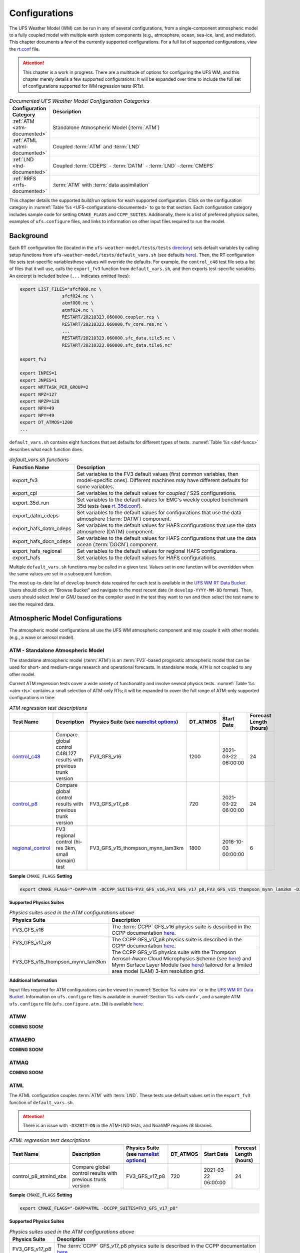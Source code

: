 .. |nbsp| unicode:: 0xA0 
   :trim:

.. role:: raw-html(raw)
    :format: html

.. _Configurations:

*************************
Configurations
*************************

The UFS Weather Model (WM) can be run in any of several configurations, from a single-component atmospheric 
model to a fully coupled model with multiple earth system components (e.g., atmosphere, ocean, sea-ice, land, and 
mediator). This chapter documents a few of the currently supported configurations. For a full list of 
supported configurations, view the `rt.conf <https://github.com/ufs-community/ufs-weather-model/blob/develop/tests/rt.conf>`__ file. 

.. attention::

   This chapter is a work in progress. There are a multitude of options for configuring the UFS WM, 
   and this chapter merely details a few supported configurations. It will be expanded over time
   to include the full set of configurations supported for WM regression tests (RTs). 

.. _UFS-configurations-documented:

.. list-table:: *Documented UFS Weather Model Configuration Categories*
   :widths: 10 70
   :header-rows: 1
   
   * - Configuration Category
     - Description
   * - :ref:`ATM <atm-documented>`
     - Standalone Atmospheric Model (:term:`ATM`)
   * - :ref:`ATML <atml-documented>`
     - Coupled :term:`ATM` and :term:`LND`
   * - :ref:`LND <lnd-documented>`
     - Coupled :term:`CDEPS` - :term:`DATM` - :term:`LND` -:term:`CMEPS`
   * - :ref:`RRFS <rrfs-documented>`
     - :term:`ATM` with :term:`data assimilation`

This chapter details the supported build/run options for each supported configuration. 
Click on the configuration category in :numref:`Table %s <UFS-configurations-documented>` 
to go to that section. Each configuration category includes sample code for setting ``CMAKE_FLAGS`` and ``CCPP_SUITES``. 
Additionally, there is a list of preferred physics suites, examples of ``ufs.configure`` files, 
and links to information on other input files required to run the model. 

============
Background
============

Each RT configuration file (located in the ``ufs-weather-model/tests/tests`` 
`directory <https://github.com/ufs-community/ufs-weather-model/tree/develop/tests/tests>`__) 
sets default variables by calling setup functions from ``ufs-weather-model/tests/default_vars.sh`` 
(see defaults `here <https://github.com/ufs-community/ufs-weather-model/blob/develop/tests/default_vars.sh>`__). 
Then, the RT configuration file sets test-specific variablesthese values will override 
the defaults. For example, the ``control_c48`` test file sets a list of files that 
it will use, calls the ``export_fv3`` function from ``default_vars.sh``, and then exports 
test-specific variables. An excerpt is included below (``...`` indicates omitted lines): 

.. code-block:: console

   export LIST_FILES="sfcf000.nc \
                   sfcf024.nc \
                   atmf000.nc \
                   atmf024.nc \
                   RESTART/20210323.060000.coupler.res \
                   RESTART/20210323.060000.fv_core.res.nc \
                   ...
                   RESTART/20210323.060000.sfc_data.tile5.nc \
                   RESTART/20210323.060000.sfc_data.tile6.nc"

   export_fv3

   export INPES=1
   export JNPES=1
   export WRTTASK_PER_GROUP=2
   export NPZ=127
   export NPZP=128
   export NPX=49
   export NPY=49
   export DT_ATMOS=1200
   ...

``default_vars.sh`` contains eight functions that set defaults for different types of tests. :numref:`Table %s <def-funcs>` describes what each function does. 

.. _def-funcs:

.. list-table:: *default_vars.sh functions*
   :widths: 10 70
   :header-rows: 1
   
   * - Function Name
     - Description
   * - export_fv3
     - Set variables to the FV3 default values (first common variables, then model-specific ones). Different machines may have different defaults for some variables. 
   * - export_cpl
     - Set variables to the default values for *coupled* / S2S configurations. 
   * - export_35d_run
     - Set variables to the default values for EMC's weekly coupled benchmark 35d tests (see `rt_35d.conf <https://github.com/ufs-community/ufs-weather-model/blob/develop/tests/rt_35d.conf>`__). 
   * - export_datm_cdeps
     - Set variables to the default values for configurations that use the data atmosphere (:term:`DATM`) component. 
   * - export_hafs_datm_cdeps
     - Set variables to the default values for HAFS configurations that use the data atmosphere (DATM) component. 
   * - export_hafs_docn_cdeps
     - Set variables to the default values for HAFS configurations that use the data ocean (:term:`DOCN`) component. 
   * - export_hafs_regional
     - Set variables to the default values for regional HAFS configurations. 
   * - export_hafs
     - Set variables to the default values for HAFS configurations. 

Multiple ``default_vars.sh`` functions may be called in a given test. Values set in one
function will be overridden when the same values are set in a subsequent function. 

The most up-to-date list of ``develop`` branch data required for each test is available in 
the `UFS WM RT Data Bucket <https://registry.opendata.aws/noaa-ufs-regtests/>`__.
Users should click on "Browse Bucket" and navigate to the most recent date (in ``develop-YYYY-MM-DD`` format).
Then, users should select *Intel* or *GNU* based on the compiler used in the test they 
want to run and then select the test name to see the required data. 

====================================
Atmospheric Model Configurations
====================================

The atmospheric model configurations all use the UFS WM atmospheric component 
and may couple it with other models (e.g., a wave or aerosol model).

.. _atm-documented:

ATM - Standalone Atmospheric Model
=====================================

The standalone atmospheric model (:term:`ATM`) is an :term:`FV3`-based prognostic 
atmospheric model that can be used for short- and medium-range research and operational 
forecasts. In standalone mode, ``ATM`` is not coupled to any other model. 

Current ATM regression tests cover a wide variety of functionality and involve several 
physics tests. :numref:`Table %s <atm-rts>` contains a small selection of ATM-only RTs; 
it will be expanded to cover the full range of ATM-only supported configurations in time: 

.. _atm-rts:

.. list-table:: *ATM regression test descriptions*
   :widths: 10 40 10 10 15 5
   :header-rows: 1

   * - Test Name
     - Description
     - Physics Suite (see `namelist options <https://dtcenter.ucar.edu/GMTB/v6.0.0/sci_doc/_c_c_p_psuite_nml_desp.html>`__)
     - DT_ATMOS
     - Start Date
     - Forecast Length (hours)
   * - `control_c48 <https://github.com/ufs-community/ufs-weather-model/blob/develop/tests/tests/control_c48>`__
     - Compare global control C48L127 results with previous trunk version
     - FV3_GFS_v16
     - 1200
     - 2021-03-22 06:00:00
     - 24
   * - `control_p8 <https://github.com/ufs-community/ufs-weather-model/blob/develop/tests/tests/control_p8>`__
     - Compare global control results with previous trunk version
     - FV3_GFS_v17_p8
     - 720
     - 2021-03-22 06:00:00
     - 24
   * - `regional_control <https://github.com/ufs-community/ufs-weather-model/blob/develop/tests/tests/regional_control>`__
     - FV3 regional control (hi-res 3km, small domain) test
     - FV3_GFS_v15_thompson_mynn_lam3km
     - 1800
     - 2016-10-03 00:00:00
     - 6

**Sample** ``CMAKE_FLAGS`` **Setting**

.. code-block:: console

    export CMAKE_FLAGS="-DAPP=ATM -DCCPP_SUITES=FV3_GFS_v16,FV3_GFS_v17_p8,FV3_GFS_v15_thompson_mynn_lam3km -D32BIT=ON"

**Supported Physics Suites**

.. list-table:: *Physics suites used in the ATM configurations above*
   :widths: 10 50
   :header-rows: 1

   * - Physics Suite
     - Description
   * - FV3_GFS_v16
     - The :term:`CCPP` GFS_v16 physics suite is described in the CCPP documentation `here <https://dtcenter.ucar.edu/GMTB/v6.0.0/sci_doc/_g_f_s_v16_page.html>`__.
   * - FV3_GFS_v17_p8
     - The CCPP GFS_v17_p8 physics suite is described in the CCPP documentation `here <https://dtcenter.ucar.edu/GMTB/v6.0.0/sci_doc/_g_f_s_v17_p8_page.html>`__. 
   * - FV3_GFS_v15_thompson_mynn_lam3km
     - The CCPP GFS_v15 physics suite with the Thompson Aerosol-Aware Cloud Microphysics Scheme 
       (see `here <https://dtcenter.ucar.edu/GMTB/v6.0.0/sci_doc/_t_h_o_m_p_s_o_n.html>`__) and 
       Mynn Surface Layer Module (see `here <https://dtcenter.ucar.edu/GMTB/v6.0.0/sci_doc/group__mynn__sfc.html>`__) 
       tailored for a limited area model (LAM) 3-km resolution grid.

**Additional Information**

Input files required for ATM configurations can be viewed in :numref:`Section %s <atm-in>`
or in the `UFS WM RT Data Bucket <https://registry.opendata.aws/noaa-ufs-regtests/>`__. 
Information on ``ufs.configure`` files is available in :numref:`Section %s <ufs-conf>`,
and a sample ATM ``ufs.configure`` file (``ufs.configure.atm.IN``) is available 
`here <https://github.com/ufs-community/ufs-weather-model/blob/develop/tests/parm/ufs.configure.atm.IN>`__.


ATMW
=======

**COMING SOON!**

ATMAERO
=========

**COMING SOON!**

ATMAQ
=======

**COMING SOON!**

.. _atml-documented:

ATML
======

The ATML configuration couples :term:`ATM` with :term:`LND`. 
These tests use default values set in the ``export_fv3`` function of ``default_vars.sh``. 

.. attention::
   There is an issue with ``-D32BIT=ON`` in the ATM-LND tests, and NoahMP requires r8 libraries.

.. COMMENT: Should "r8" be "p8"?

.. _atml-rts:

.. list-table:: *ATML regression test descriptions*
   :widths: 10 40 10 10 15 5
   :header-rows: 1

   * - Test Name
     - Description
     - Physics Suite (see `namelist options <https://dtcenter.ucar.edu/GMTB/v6.0.0/sci_doc/_c_c_p_psuite_nml_desp.html>`__)
     - DT_ATMOS
     - Start Date
     - Forecast Length (hours)
   * - control_p8_atmlnd_sbs
     - Compare global control results with previous trunk version
     - FV3_GFS_v17_p8
     - 720
     - 2021-03-22 06:00:00
     - 24

**Sample** ``CMAKE_FLAGS`` **Setting**

.. code-block:: console

    export CMAKE_FLAGS="-DAPP=ATML -DCCPP_SUITES=FV3_GFS_v17_p8"


**Supported Physics Suites**

.. list-table:: *Physics suites used in the ATM configurations above*
   :widths: 10 50
   :header-rows: 1

   * - Physics Suite
     - Description
   * - FV3_GFS_v17_p8
     - The :term:`CCPP` GFS_v17_p8 physics suite is described in the CCPP documentation `here <https://dtcenter.ucar.edu/GMTB/v6.0.0/sci_doc/_g_f_s_v17_p8_page.html>`__. 

**Additional Information**

Input files required for ATML configurations can be viewed in :numref:`Section %s (ATM) <atm-in>` 
and :numref:`Section %s (LND) <lnd-in>` or in the `UFS WM RT Data Bucket <https://registry.opendata.aws/noaa-ufs-regtests/>`__. 
Information on ``ufs.configure`` files is available in :numref:`Section %s <ufs-conf>`,
and a sample ATML ``ufs.configure`` file (``ufs.configure.atm_lnd.IN``) is available 
`here <https://github.com/ufs-community/ufs-weather-model/blob/develop/tests/parm/ufs.configure.atm_lnd.IN>`__.


.. _rrfs-documented:

=======================================
Rapid Refresh Forecast System (RRFS)
=======================================

The RRFS configurations use an :term:`ATM`-only configuration on a high-resolution 
regional grid with data assimilation capabilities. 
These tests use the default values set in the ``export_fv3``, ``export_rap_common``, ``export_rrfs_v1``, and/or ``export_hrrr_conus13km`` functions of ``default_vars.sh`` unless other values are explicitly set in a given test file. In all tests, the values in ``export_fv3`` are set first. Depending on the test, some of these values may be overriden by ``export_rrfs_v1`` (which includes values from ``export_rap_common``) or ``export_hrrr_conus13km``. :numref:`Table %s <rrfs-default-vars-comparison>` compares the values set in ``export_fv3`` to the values set in the other files where there is a difference. 

.. note:: 

   Values in italics indicate that the value is set in a function called by the indicated function. 

.. _rrfs-default-vars-comparison:

.. list-table:: *RRFS Default Variables*
   :widths: 50 10 10 10 10
   :header-rows: 1
   :stub-columns: 1

   * - Variable
     - export_fv3 
     - export_rap_common
     - export_rrfs_v1
     - export_hrrr_conus13km
   * - DATE (SYEAR-SMONTH-SDAY SHOUR:00:00)
     - 2016-10-03 00:00:00
     - 2021-03-22 06:00:00
     - *2021-03-22 06:00:00*
     - 2021-05-12 16:00:00
   * - Forecast Length in hours (FHMAX)
     - 24
     - *24*
     - *24*
     - 2
   * - CCPP_SUITE
     - None set (set in subsequent functions or test file)
     - None set
     - FV3_RRFS_v1beta
     - FV3_HRRR
   * - IMP_PHYSICS
     - 11
     - 8
     - *8*
     - 8
   * - DT_ATMOS
     - 1800
     - 300
     - *300*
     - 120
   * - OUTPUT_GRID
     - "'cubed_sphere_grid'"
     - 'gaussian_grid'
     - *'gaussian_grid'*
     - lambert_conformal
   * - NTILES
     - 6
     - *6*
     - *6*
     - 1
   * - WRITE_DOPOST
     - .false.
     - .true.
     - *.true.*
     - .false.
   * - NSTF_NAME
     - 2,1,1,0,5
     - '2,0,0,0,0'
     - *'2,0,0,0,0'*
     - *'2,0,0,0,0'*
   * - IAER
     - 111
     - 5111
     - *5111*
     - 1011
   * - NPX
     - 97
     - *97*
     - *97*
     - 397
   * - NPY
     - 97
     - *97*
     - *97*
     - 233
   * - NPZ
     - 64
     - 127
     - *127*
     - 65
   * - NPZP
     - 65
     - 128
     - *128*
     - 66
   * - INPES
     - 3 (``$INPES_dflt`` --- set in machine section)
     - *3*
     - *3*
     - 12
   * - JNPES
     - 8 (``$JNPES_dflt`` --- set in machine section)
     - *8*
     - *8*
     - 12
   * - UFS_CONFIGURE
     - ufs.configure.atm.IN
     - *ufs.configure.atm.IN*
     - *ufs.configure.atm.IN*
     - *ufs.configure.atm.IN*
   * - MODEL_CONFIGURE
     - model_configure.IN
     - *model_configure.IN*
     - *model_configure.IN*
     - model_configure_rrfs_conus13km.IN
   * - DIAG_TABLE
     - diag_table_gfsv16
     - *diag_table_gfsv16*
     - diag_table_rap_noah
     - diag_table_hrrr; 
   * - DIAG_TABLE_ADDITIONAL
     - Not set
     - Not set
     - Not set
     - diag_additional_rrfs_smoke
   * - FIELD_TABLE
     - field_table_gfsv16
     - field_table_thompson_aero_tke
     - *field_table_thompson_aero_tke*
     - field_table_thompson_aero_tke_smoke
   * - FV3_RUN
     - None set
     - control_run.IN
     - *control_run.IN*
     - rrfs_warm_run.IN
   * - INPUT_NML
     - None set
     - rap.nml.IN
     - *rap.nml.IN*
     - rrfs_conus13km_hrrr.nml.IN
   * - MAKE_NH
     - .true.
     - *.true.*
     - *.true.*
     - .false.
   * - NA_INIT
     - 1
     - *1*
     - *1*
     - 0
   * - LHEATSTRG
     - .true.
     - .false.
     - .false.
     - .false.
   * - SEDI_SEMI
     - .true.
     - *.true.*
     - *.true.*
     - .false.
   * - DECFL
     - 10
     - *10*
     - *10*
     - 8
   * - RRFS_SMOKE
     - .false.
     - *.false.*
     - *.false.*
     - .true.
   * - SEAS_OPT
     - 2
     - *2*
     - *2*
     - 0
   * - LKM
     - 0
     - *0*
     - *0*
     - 1
   * - SFCLAY_COMPUTE_FLUX
     - .false.
     - *.false.*
     - *.false.*
     - .true.
   * - ICLIQ_SW
     - 1
     - *1*
     - *1*
     - 2
   * - IOVR
     - 1
     - *1*
     - *1*
     - 3
   * - KICE
     - 2
     - 9
     - *9*
     - 9
   * - EXTERNAL_IC
     - .true.
     - *.true.*
     - *.true.*
     - .false.
   * - NGGPS_IC
     - .true.
     - *.true.*
     - *.true.*
     - .false.
   * - MOUNTAIN
     - .false.
     - *.false.*
     - *.false.*
     - .true.
   * - WARM_START
     - .false.
     - *.false.*
     - *.false.*
     - .true.
   * - RES_LATLON_DYNAMICS
     - "''"
     - *"''"*
     - *"''"*
     - "'fv3_increment.nc'"
   * - FHZERO
     - 6
     - *6*
     - *6*
     - 1.0
   * - PRINT_DIFF_PGR
     - .false.
     - *.false.*
     - *.false.*
     - .true.
   * - FHCYC
     - 24
     - *24*
     - *24*
     - 0.0
   * - CNVCLD
     - .true.
     - *.true.*
     - *.true.*
     - .false.
   * - CDMBWD
     - '0.14,1.8,1.0,1.0' (``${CDMBWD_c96}``)
     - *'0.14,1.8,1.0,1.0'*
     - *'0.14,1.8,1.0,1.0'*
     - '3.5,1.0'
   * - GWD_OPT
     - 1
     - *1*
     - *1*
     - 3
   * - DO_GSL_DRAG_LS_BL
     - .false.
     - *.false.*
     - *.false.*
     - .true.
   * - DO_GSL_DRAG_SS
     - .false.
     - *.false.*
     - *.false.*
     - .true.
   * - DO_GSL_DRAG_TOFD
     - .false.
     - *.false.*
     - *.false.*
     - .true.
   * - DNATS
     - 1
     - 0
     - *0*
     - 0
   * - DO_SAT_ADJ
     - .true.
     - .false.
     - *.false.*
     - .false.
   * - IALB 
     - 1
     - 2
     - *2*
     - 2
   * - IEMS
     - 1
     - 2
     - *2*
     - 2
   * - HYBEDMF
     - .true.
     - .false.
     - *.false.*
     - .false.
   * - DO_MYNNEDMF
     - .false.
     - .true.
     - *.true.*
     - .true.
   * - DO_MYNNSFCLAY
     - .false.
     - .true.
     - *.true.*
     - .true.
   * - DO_MYJPBL
     - .false.
     - *.false.*
     - *.false.*
     - .true.
   * - DO_DEEP
     - .true.
     - *.true.*
     - .false.
     - .false.
   * - SHAL_CNV
     - .true.
     - *.true.*
     - .false.
     - .false.
   * - IMFSHALCNV
     - 2
     - *2*
     - -1
     - -1
   * - IMFDEEPCNV
     - 2
     - *2*
     - -1
     - -1
   * - LSM
     - 1
     - *1*
     - 2
     - 3
   * - LSOIL_LSM
     - 4
     - *4*
     - 4
     - 9
   * - RESTART_INTERVAL
     - 0
     - *0*
     - *0*
     - 1
   * - OUTPUT_FH
     - "12 -1"
     - "12 -1" (IH)
     - "12 -1" (IH)
     - "12 -1" (IH)


Current RRFS regression tests cover a wide variety of functionality and involve several 
physics tests. :numref:`Table %s <rrfs-rts>` contains RTs for RRFS functionality. 

.. note::

   The "Detailed Physics Parameters" column in :numref:`Table %s <rrfs-rts>` details physics settings that differ from both the ``default_vars.sh`` values and these RRFS-specific defaults. 

.. _rrfs-rts:

.. list-table:: *RRFS regression test descriptions*
   :widths: 20 20 30 50 10 10 10
   :header-rows: 1

   * - Test |nbsp| Name |nbsp| |nbsp| |nbsp| |nbsp| |nbsp| |nbsp| |nbsp| |nbsp| |nbsp| |nbsp| |nbsp| |nbsp|
     - Description
     - Default Settings
     - Physics |nbsp| Parameters |nbsp| (see |nbsp| `namelist options <https://dtcenter.ucar.edu/GMTB/v6.0.0/sci_doc/_c_c_p_psuite_nml_desp.html>`__ for variable definitions)
     - Fcst Length (hours)
     - FIELD_TABLE
     - Other
   * - `rrfs_v1beta <https://github.com/ufs-community/ufs-weather-model/blob/develop/tests/tests/rrfs_v1beta>`__
     - Compare RRFS_v1beta results with previous trunk version
     - ``export_rrfs_v1``
     - Default physics
     - default 
     - default 
     - RESTART_INTERVAL="6 -1", OUTPUT_FH='0 09 12'
   * - `rrfs_v1beta_debug <https://github.com/ufs-community/ufs-weather-model/blob/develop/tests/tests/rrfs_v1beta_debug>`__
     - Compare RRFS_v1beta debug results with previous trunk version
     - ``export_rrfs_v1``
     - Default physics
     - 1
     - default 
     - OUTPUT_FH="0 1"
   * - `rrfs_v1nssl <https://github.com/ufs-community/ufs-weather-model/blob/develop/tests/tests/rrfs_v1nssl>`__
     - Compare RRFS_v1nssl results with previous trunk version
     - ``export_rrfs_v1``
     - CCPP_SUITE=FV3_RRFS_v1nssl :raw-html:`<br/> <br/>`
       IMP_PHYSICS=17 :raw-html:`<br/> <br/>`
       **Set to FALSE:** LTAEROSOL :raw-html:`<br/> <br/>`
       **Set to TRUE:** NSSL_CCN_ON, NSSL_HAIL_ON, NSSL_INVERTCCN :raw-html:`<br/> <br/>`
       **Set to VALUE:** NWAT=7
     - default 
     - field_table_nssl_tke
     - RESTART_INTERVAL="6 -1", OUTPUT_FH='0 09 12'
   * - `rrfs_v1nssl_nohailnoccn <https://github.com/ufs-community/ufs-weather-model/blob/develop/tests/tests/rrfs_v1nssl_nohailnoccn>`__
     - Compare RRFS_v1nssl_nohailnoccn results with previous trunk version
     - ``export_rrfs_v1``
     - CCPP_SUITE=FV3_RRFS_v1nssl :raw-html:`<br/> <br/>`
       IMP_PHYSICS=17 :raw-html:`<br/> <br/>`
       **Set to FALSE:** NSSL_CCN_ON, NSSL_HAIL_ON, LTAEROSOL :raw-html:`<br/> <br/>`
       **Set to TRUE:** NSSL_INVERTCCN :raw-html:`<br/> <br/>`
       **Set to VALUE:** NWAT=6
     - default
     - field_table_nssl_nohailnoccn_tke
     - RESTART_INTERVAL="6 -1", OUTPUT_FH='0 09 12'
   * - `conus13km_control <https://github.com/ufs-community/ufs-weather-model/blob/develop/tests/tests/conus13km_control>`__
     - HRRR physics on 13km domain, control
     - ``export_hrrr_conus13km``
     - Default physics 
     - default
     - default
     - RESTART_INTERVAL=1; QUILTING_RESTART=.false.
   * - `conus13km_debug <https://github.com/ufs-community/ufs-weather-model/blob/develop/tests/tests/conus13km_debug>`__
     - HRRR physics on 13km domain, debug run
     - ``export_hrrr_conus13km``
     - Default physics
     - 1
     - default
     - RESTART_INTERVAL=1; QUILTING_RESTART=.false.
   * - `conus13km_restart_mismatch <https://github.com/ufs-community/ufs-weather-model/blob/develop/tests/tests/conus13km_restart_mismatch>`__
     - HRRR physics on 13km domain, restart run
     - ``export_hrrr_conus13km``
     - Default physics
     - default
     - default
     - FHROT=1, RESTART_FILE_PREFIX="${SYEAR}${SMONTH}${SDAY}.$(printf "%02d" $(( ${SHOUR} + ${FHROT}  )))0000", RRFS_RESTART=YES; QUILTING_RESTART=.false.
   * - `conus13km_2threads <https://github.com/ufs-community/ufs-weather-model/blob/develop/tests/tests/conus13km_2threads>`__
     - HRRR physics on 13km domain, two threads
     - ``export_hrrr_conus13km``
     - Default physics
     - 1
     - default
     - RESTART_INTERVAL=1, atm_omp_num_threads=2, QUILTING_RESTART=.false., WRTTASK_PER_GROUP=6
   * - `conus13km_debug_2threads <https://github.com/ufs-community/ufs-weather-model/blob/develop/tests/tests/conus13km_debug_2threads>`__
     - HRRR physics on 13km domain, debug run with threads
     - ``export_hrrr_conus13km``
     - Default physics
     - 1
     - default
     - RESTART_INTERVAL=1, atm_omp_num_threads=2, WRTTASK_PER_GROUP=6, QUILTING_RESTART=.false.
   * - `conus13km_radar_tten_debug <https://github.com/ufs-community/ufs-weather-model/blob/develop/tests/tests/conus13km_radar_tten_debug>`__
     - HRRR physics on 13km domain, debug, with radar-derived temperature tendencies
     - ``export_hrrr_conus13km``
     - Default physics
     - 1
     - default
     - RESTART_INTERVAL=1,FH_DFI_RADAR='0.0, 0.25, 0.50, 0.75, 1.0', QUILTING_RESTART=.false.

**Sample** ``CMAKE_FLAGS`` **Setting**

.. code-block:: console

    export CMAKE_FLAGS="-DAPP=ATM -DCCPP_SUITES=FV3_RAP,FV3_HRRR,FV3_RRFS_v1beta,FV3_RRFS_v1nssl -D32BIT=ON"

**Supported Physics Suites**

.. list-table:: *Physics suites used in the RRFS configurations above*
   :widths: 10 50
   :header-rows: 1

   * - Physics Suite
     - Description
   * - FV3_HRRR
     - The FV3_HRRR physics suite is described in the :term:`CCPP` documentation `here <https://dtcenter.ucar.edu/GMTB/v6.0.0/sci_doc/_h_r_r_r_suite_page.html>`__.
   * - FV3_RRFS_v1beta 
     - The FV3_RRFS_v1beta physics suite is described in the CCPP documentation `here <https://dtcenter.ucar.edu/GMTB/v6.0.0/sci_doc/_r_r_f_s_v1beta_page.html>`__.
   * - FV3_RRFS_v1nssl
     - The FV3_RRFS_v1nssl physics suite is similar to the *FV3_RRFS_v1beta* suite; however, it uses the NSSL 2-moment microphysics scheme instead of the Thompson microphysics scheme.


**Additional Information**

Input files required for RRFS ATM configurations can be viewed in :numref:`Table %s <rrfs-files>`
or in the `UFS WM RT Data Bucket <https://registry.opendata.aws/noaa-ufs-regtests/>`__. Users who wish to run additional (unsupported) cases may also find useful data in the `NOAA RRFS data bucket <https://registry.opendata.aws/noaa-rrfs/>`__. 

Information on ``ufs.configure`` files is available in :numref:`Section %s <ufs-conf>`. The supported RRFS WM RTs use the same ``ufs.configure`` file that ATM-only tests do (``ufs.configure.atm.IN``). This file can be viewed in the ``ufs-weather-model/tests/parm`` `directory <https://github.com/ufs-community/ufs-weather-model/blob/develop/tests/parm/ufs.configure.atm.IN>`__. 

Additionally, users can find examples of various RRFS configuration files in the ``ufs-weather-model/tests/parm`` `directory <https://github.com/ufs-community/ufs-weather-model/blob/develop/tests/parm/>`__. These files include ``model_configure_*``, ``*_run.IN`` (input run), ``*.nml.IN`` (input namelist), ``field_table_*``, and ``diag_table_*`` files.  

.. _rrfs-files:

.. list-table:: Files Required for RRFS RTs
   :widths: 50 10 10 10 10 110
   :header-rows: 1

   * - Tests
     - sfcf*.nc
     - atmf*.nc
     - GFSFLX.GrbF*
     - GFSPRS.GrbF*
     - Other |nbsp| |nbsp| |nbsp| |nbsp| |nbsp| |nbsp| |nbsp| |nbsp| |nbsp| |nbsp| |nbsp| |nbsp| |nbsp| |nbsp| |nbsp| |nbsp| |nbsp| |nbsp| |nbsp| |nbsp| |nbsp| |nbsp| |nbsp| |nbsp| |nbsp| |nbsp| |nbsp| |nbsp| |nbsp| |nbsp| |nbsp| |nbsp| |nbsp| |nbsp| |nbsp| |nbsp| |nbsp| |nbsp| |nbsp| |nbsp| |nbsp| |nbsp| |nbsp| |nbsp| |nbsp| |nbsp| |nbsp| |nbsp| |nbsp| |nbsp| |nbsp| |nbsp| |nbsp| |nbsp| |nbsp| |nbsp| |nbsp| |nbsp| |nbsp| |nbsp| |nbsp| |nbsp| |nbsp| |nbsp| |nbsp| |nbsp| |nbsp| |nbsp| |nbsp| |nbsp| |nbsp| |nbsp| |nbsp|
   * - rrfs_v1beta
     - sfcf000.nc
       sfcf009.nc
       sfcf012.nc
     - atmf000.nc
       atmf009.nc
       atmf012.nc
     - GFSFLX.GrbF00
       GFSFLX.GrbF09
       GFSFLX.GrbF12
     - GFSPRS.GrbF00
       GFSPRS.GrbF09
       GFSPRS.GrbF12
     - 20210323.060000.coupler.res
       
       20210323.060000.fv_core.res.nc
       
       20210323.060000.fv_core.res.tile[1-6].nc
       
       20210323.060000.fv_srf_wnd.res.tile[1-6].nc
       
       20210323.060000.fv_tracer.res.tile[1-6].nc
       
       20210323.060000.phy_data.tile[1-6].nc        
       
       20210323.060000.sfc_data.tile[1-6].nc
   * - rrfs_v1nssl

       rrfs_v1nssl_nohailnoccn
     - sfcf000.nc
       sfcf009.nc
       sfcf012.nc
     - atmf000.nc
       atmf009.nc
       atmf012.nc
     - GFSFLX.GrbF00
       GFSFLX.GrbF09
       GFSFLX.GrbF12
     - GFSPRS.GrbF00
       GFSPRS.GrbF09
       GFSPRS.GrbF12
     - 
   * - conus13km_control
     - sfcf000.nc
       sfcf001.nc
       sfcf002.nc
     - atmf000.nc
       atmf001.nc
       atmf002.nc
     - 
     - 
     - 20210512.170000.coupler.res
       20210512.170000.fv_core.res.nc
       20210512.170000.fv_core.res.tile1.nc
       20210512.170000.fv_srf_wnd.res.tile1.nc
       20210512.170000.fv_tracer.res.tile1.nc
       20210512.170000.phy_data.nc
       20210512.170000.sfc_data.nc
   * - conus13km_debug
     - sfcf000.nc
       sfcf001.nc
     - atmf000.nc
       atmf001.nc
     - 
     - 
     - 20210512.170000.coupler.res
       20210512.170000.fv_core.res.nc
       20210512.170000.fv_core.res.tile1.nc
       20210512.170000.fv_srf_wnd.res.tile1.nc
       20210512.170000.fv_tracer.res.tile1.nc
       20210512.170000.phy_data.nc
       20210512.170000.sfc_data.nc
   * - rrfs_v1beta_debug
       conus13km_debug
       conus13km_2threads
       conus13km_debug_2threads
       conus13km_radar_tten_debug
     - sfcf000.nc
       sfcf001.nc
     - atmf000.nc
       atmf001.nc
     - 
     - 
     - 
   * - conus13km_restart_mismatch
     - sfcf002.nc
     - atmf002.nc
     - 
     - 
     - 

.. _lnd-documented:

=======
LND
=======

The LND configuration couples :term:`DATM`, :term:`CDEPS`, and :term:`CMEPS` with :term:`LND`. These tests use default values set in the ``export_datm_cdeps`` function of ``default_vars.sh``. 

.. _lnd-rts:

.. list-table:: *LND regression test descriptions*
   :widths: 10 40 10 10 15 5
   :header-rows: 1

   * - Test Name
     - Description
     - Physics Suite
     - DT_ATMOS
     - Start Date
     - Forecast Length (hours)
   * - datm_cdeps_lnd_gswp3
     - DATM_CDEPS_NOAHMP_GSWP3 - control
     - N/A
     - N/A
     - 2000-01-01 00:00:00
     - 24
   * - datm_cdeps_lnd_gswp3_rst
     - DATM_CDEPS_NOAHMP_GSWP3_RST - control restart
     - N/A
     - N/A
     - 2000-01-01 12:00:00
     - 12

**Sample** ``CMAKE_FLAGS`` **Setting**

.. code-block:: console

    export CMAKE_FLAGS="-DAPP=LND"

**Additional Information**

Input files required for LND configurations can be viewed in :numref:`Section %s (LND) <lnd-in>` 
or in the `UFS WM RT Data Bucket <https://registry.opendata.aws/noaa-ufs-regtests/>`__. 
Information on ``ufs.configure`` files is available in :numref:`Section %s <ufs-conf>`,
and a sample ATML ``ufs.configure`` file (``ufs.configure.atm_lnd.IN``) is available 
`here <https://github.com/ufs-community/ufs-weather-model/blob/develop/tests/parm/ufs.configure.atm_lnd.IN>`__.


=============================================
Seasonal to Subseasonal (S2S) Configurations
=============================================

**COMING SOON!**

==============
NG-GODAS
==============

**COMING SOON!**

========================================================
Hurricane Analysis and Reforecast System Configurations
========================================================

**COMING SOON!**





